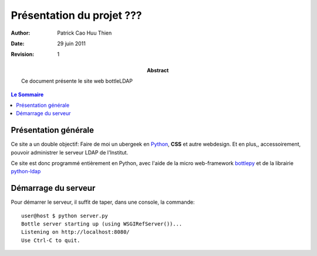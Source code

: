 =====================================
Présentation du projet ???
=====================================

:Author: Patrick Cao Huu Thien
:Date: 29 juin 2011
:Revision: 1

:abstract: 

    Ce document présente le site web bottleLDAP

.. #################################
   definition des roles persos
   http://docutils.sourceforge.net/docs/ref/rst/roles.html#raw
.. default-role:: strong
.. role:: raw-html(raw)
   :format: html

.. #################################
   table des matieres 
   (ne pas oublier l'espace final)
.. contents:: Le Sommaire

Présentation générale
=====================

Ce site a un double objectif: Faire de moi un ubergeek en `Python <http://www.python.org>`_, `CSS` et autre webdesign. 
Et en plus,, accessoirement, pouvoir administrer le serveur LDAP de l'Institut.

Ce site est donc programmé entièrement en Python, avec l'aide de la micro web-framework `bottlepy <http://bottlepy.org/>`_ et de la librairie `python-ldap <http://www.python-ldap.org/>`_



Démarrage du serveur
====================

Pour démarrer le serveur, il suffit de taper, dans une console, la commande::

    user@host $ python server.py
    Bottle server starting up (using WSGIRefServer())...
    Listening on http://localhost:8080/
    Use Ctrl-C to quit.

